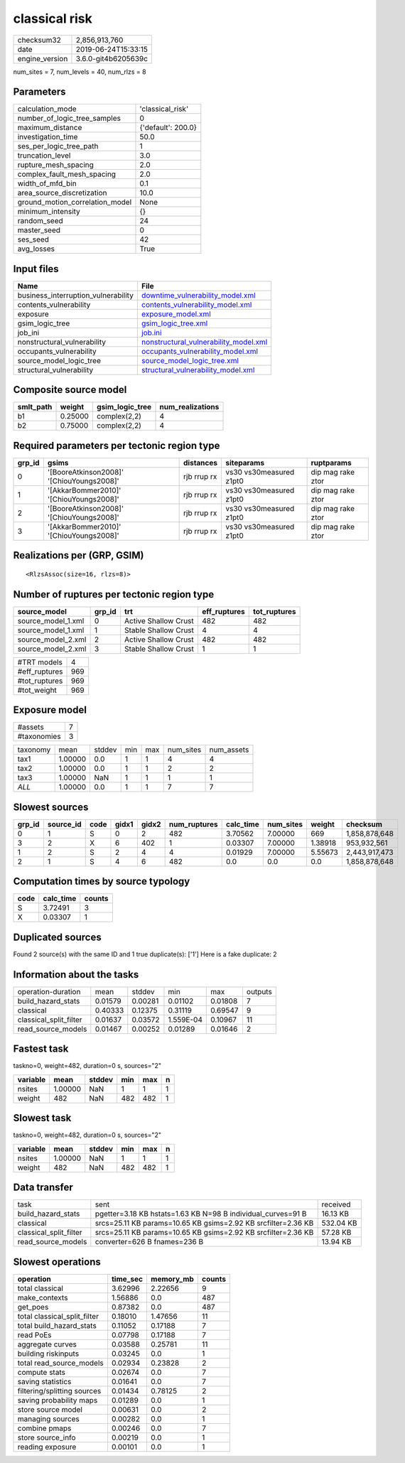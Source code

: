 classical risk
==============

============== ===================
checksum32     2,856,913,760      
date           2019-06-24T15:33:15
engine_version 3.6.0-git4b6205639c
============== ===================

num_sites = 7, num_levels = 40, num_rlzs = 8

Parameters
----------
=============================== ==================
calculation_mode                'classical_risk'  
number_of_logic_tree_samples    0                 
maximum_distance                {'default': 200.0}
investigation_time              50.0              
ses_per_logic_tree_path         1                 
truncation_level                3.0               
rupture_mesh_spacing            2.0               
complex_fault_mesh_spacing      2.0               
width_of_mfd_bin                0.1               
area_source_discretization      10.0              
ground_motion_correlation_model None              
minimum_intensity               {}                
random_seed                     24                
master_seed                     0                 
ses_seed                        42                
avg_losses                      True              
=============================== ==================

Input files
-----------
=================================== ================================================================================
Name                                File                                                                            
=================================== ================================================================================
business_interruption_vulnerability `downtime_vulnerability_model.xml <downtime_vulnerability_model.xml>`_          
contents_vulnerability              `contents_vulnerability_model.xml <contents_vulnerability_model.xml>`_          
exposure                            `exposure_model.xml <exposure_model.xml>`_                                      
gsim_logic_tree                     `gsim_logic_tree.xml <gsim_logic_tree.xml>`_                                    
job_ini                             `job.ini <job.ini>`_                                                            
nonstructural_vulnerability         `nonstructural_vulnerability_model.xml <nonstructural_vulnerability_model.xml>`_
occupants_vulnerability             `occupants_vulnerability_model.xml <occupants_vulnerability_model.xml>`_        
source_model_logic_tree             `source_model_logic_tree.xml <source_model_logic_tree.xml>`_                    
structural_vulnerability            `structural_vulnerability_model.xml <structural_vulnerability_model.xml>`_      
=================================== ================================================================================

Composite source model
----------------------
========= ======= =============== ================
smlt_path weight  gsim_logic_tree num_realizations
========= ======= =============== ================
b1        0.25000 complex(2,2)    4               
b2        0.75000 complex(2,2)    4               
========= ======= =============== ================

Required parameters per tectonic region type
--------------------------------------------
====== ========================================= =========== ======================= =================
grp_id gsims                                     distances   siteparams              ruptparams       
====== ========================================= =========== ======================= =================
0      '[BooreAtkinson2008]' '[ChiouYoungs2008]' rjb rrup rx vs30 vs30measured z1pt0 dip mag rake ztor
1      '[AkkarBommer2010]' '[ChiouYoungs2008]'   rjb rrup rx vs30 vs30measured z1pt0 dip mag rake ztor
2      '[BooreAtkinson2008]' '[ChiouYoungs2008]' rjb rrup rx vs30 vs30measured z1pt0 dip mag rake ztor
3      '[AkkarBommer2010]' '[ChiouYoungs2008]'   rjb rrup rx vs30 vs30measured z1pt0 dip mag rake ztor
====== ========================================= =========== ======================= =================

Realizations per (GRP, GSIM)
----------------------------

::

  <RlzsAssoc(size=16, rlzs=8)>

Number of ruptures per tectonic region type
-------------------------------------------
================== ====== ==================== ============ ============
source_model       grp_id trt                  eff_ruptures tot_ruptures
================== ====== ==================== ============ ============
source_model_1.xml 0      Active Shallow Crust 482          482         
source_model_1.xml 1      Stable Shallow Crust 4            4           
source_model_2.xml 2      Active Shallow Crust 482          482         
source_model_2.xml 3      Stable Shallow Crust 1            1           
================== ====== ==================== ============ ============

============= ===
#TRT models   4  
#eff_ruptures 969
#tot_ruptures 969
#tot_weight   969
============= ===

Exposure model
--------------
=========== =
#assets     7
#taxonomies 3
=========== =

======== ======= ====== === === ========= ==========
taxonomy mean    stddev min max num_sites num_assets
tax1     1.00000 0.0    1   1   4         4         
tax2     1.00000 0.0    1   1   2         2         
tax3     1.00000 NaN    1   1   1         1         
*ALL*    1.00000 0.0    1   1   7         7         
======== ======= ====== === === ========= ==========

Slowest sources
---------------
====== ========= ==== ===== ===== ============ ========= ========= ======= =============
grp_id source_id code gidx1 gidx2 num_ruptures calc_time num_sites weight  checksum     
====== ========= ==== ===== ===== ============ ========= ========= ======= =============
0      1         S    0     2     482          3.70562   7.00000   669     1,858,878,648
3      2         X    6     402   1            0.03307   7.00000   1.38918 953,932,561  
1      2         S    2     4     4            0.01929   7.00000   5.55673 2,443,917,473
2      1         S    4     6     482          0.0       0.0       0.0     1,858,878,648
====== ========= ==== ===== ===== ============ ========= ========= ======= =============

Computation times by source typology
------------------------------------
==== ========= ======
code calc_time counts
==== ========= ======
S    3.72491   3     
X    0.03307   1     
==== ========= ======

Duplicated sources
------------------
Found 2 source(s) with the same ID and 1 true duplicate(s): ['1']
Here is a fake duplicate: 2

Information about the tasks
---------------------------
====================== ======= ======= ========= ======= =======
operation-duration     mean    stddev  min       max     outputs
build_hazard_stats     0.01579 0.00281 0.01102   0.01808 7      
classical              0.40333 0.12375 0.31119   0.69547 9      
classical_split_filter 0.01637 0.03572 1.559E-04 0.10967 11     
read_source_models     0.01467 0.00252 0.01289   0.01646 2      
====================== ======= ======= ========= ======= =======

Fastest task
------------
taskno=0, weight=482, duration=0 s, sources="2"

======== ======= ====== === === =
variable mean    stddev min max n
======== ======= ====== === === =
nsites   1.00000 NaN    1   1   1
weight   482     NaN    482 482 1
======== ======= ====== === === =

Slowest task
------------
taskno=0, weight=482, duration=0 s, sources="2"

======== ======= ====== === === =
variable mean    stddev min max n
======== ======= ====== === === =
nsites   1.00000 NaN    1   1   1
weight   482     NaN    482 482 1
======== ======= ====== === === =

Data transfer
-------------
====================== ============================================================= =========
task                   sent                                                          received 
build_hazard_stats     pgetter=3.18 KB hstats=1.63 KB N=98 B individual_curves=91 B  16.13 KB 
classical              srcs=25.11 KB params=10.65 KB gsims=2.92 KB srcfilter=2.36 KB 532.04 KB
classical_split_filter srcs=25.11 KB params=10.65 KB gsims=2.92 KB srcfilter=2.36 KB 57.28 KB 
read_source_models     converter=626 B fnames=236 B                                  13.94 KB 
====================== ============================================================= =========

Slowest operations
------------------
============================ ======== ========= ======
operation                    time_sec memory_mb counts
============================ ======== ========= ======
total classical              3.62996  2.22656   9     
make_contexts                1.56886  0.0       487   
get_poes                     0.87382  0.0       487   
total classical_split_filter 0.18010  1.47656   11    
total build_hazard_stats     0.11052  0.17188   7     
read PoEs                    0.07798  0.17188   7     
aggregate curves             0.03588  0.25781   11    
building riskinputs          0.03245  0.0       1     
total read_source_models     0.02934  0.23828   2     
compute stats                0.02674  0.0       7     
saving statistics            0.01641  0.0       7     
filtering/splitting sources  0.01434  0.78125   2     
saving probability maps      0.01289  0.0       1     
store source model           0.00631  0.0       2     
managing sources             0.00282  0.0       1     
combine pmaps                0.00246  0.0       7     
store source_info            0.00219  0.0       1     
reading exposure             0.00101  0.0       1     
============================ ======== ========= ======